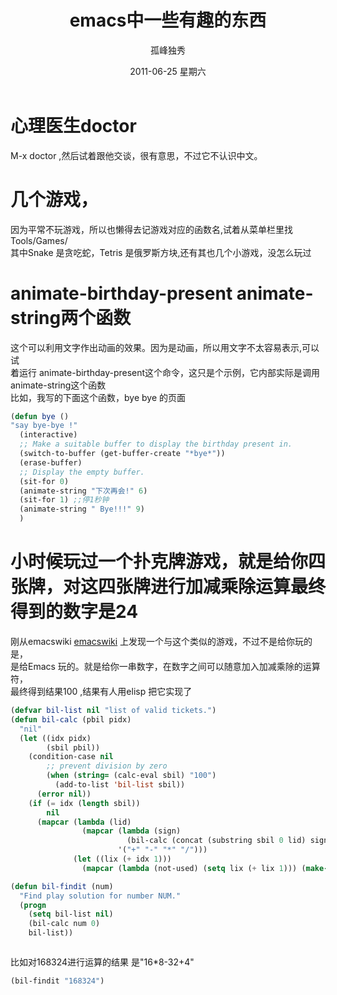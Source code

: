 # -*- coding:utf-8 -*-
#+LANGUAGE:  zh
#+TITLE:     emacs中一些有趣的东西
#+AUTHOR:    孤峰独秀
#+EMAIL:     jixiuf@gmail.com
#+DATE:     2011-06-25 星期六
#+DESCRIPTION:emacs中一些有趣的东西
#+KEYWORDS: emacs fun game 
#+OPTIONS:   H:2 num:nil toc:t \n:t @:t ::t |:t ^:t -:t f:t *:t <:t
#+OPTIONS:   TeX:t LaTeX:t skip:nil d:nil todo:t pri:nil tags:not-in-toc
#+INFOJS_OPT: view:nil toc:nil ltoc:t mouse:underline buttons:0 path:http://orgmode.org/org-info.js
#+EXPORT_SELECT_TAGS: export
#+EXPORT_EXCLUDE_TAGS: noexport
#+FILETAGS: @Emacs @Linux 

* 心理医生doctor
 M-x doctor ,然后试着跟他交谈，很有意思，不过它不认识中文。
* 几个游戏，
因为平常不玩游戏，所以也懒得去记游戏对应的函数名,试着从菜单栏里找
Tools/Games/
其中Snake 是贪吃蛇，Tetris 是俄罗斯方块,还有其也几个小游戏，没怎么玩过
* animate-birthday-present  animate-string两个函数
  这个可以利用文字作出动画的效果。因为是动画，所以用文字不太容易表示,可以试
  着运行 animate-birthday-present这个命令，这只是个示例，它内部实际是调用
  animate-string这个函数
  比如，我写的下面这个函数，bye bye 的页面
#+begin_src emacs-lisp
  (defun bye ()
  "say bye-bye !"
    (interactive)
    ;; Make a suitable buffer to display the birthday present in.
    (switch-to-buffer (get-buffer-create "*bye*"))
    (erase-buffer)
    ;; Display the empty buffer.
    (sit-for 0)
    (animate-string "下次再会!" 6)
    (sit-for 1) ;;停1秒钟
    (animate-string " Bye!!!" 9)
    )
#+end_src

* 小时候玩过一个扑克牌游戏，就是给你四张牌，对这四张牌进行加减乘除运算最终得到的数字是24
  刚从emacswiki [[http://www.emacswiki.org][emacswiki]] 上发现一个与这个类似的游戏，不过不是给你玩的是，
  是给Emacs 玩的。就是给你一串数字，在数字之间可以随意加入加减乘除的运算符，
  最终得到结果100 ,结果有人用elisp 把它实现了
  #+begin_src emacs-lisp
(defvar bil-list nil "list of valid tickets.")
(defun bil-calc (pbil pidx)
  "nil"
  (let ((idx pidx)
    	(sbil pbil))
    (condition-case nil
    	;; prevent division by zero
    	(when (string= (calc-eval sbil) "100")
    	  (add-to-list 'bil-list sbil))
      (error nil))
    (if (= idx (length sbil))
    	nil
      (mapcar (lambda (lid)
                (mapcar (lambda (sign)
                          (bil-calc (concat (substring sbil 0 lid) sign (substring sbil lid)) lid))
                        '("+" "-" "*" "/")))
    	      (let ((lix (+ idx 1)))
                (mapcar (lambda (not-used) (setq lix (+ lix 1))) (make-list (- (length sbil) lix) nil)))))))

(defun bil-findit (num)
  "Find play solution for number NUM."
  (progn
    (setq bil-list nil)
    (bil-calc num 0)
    bil-list))

  
  #+end_src
  比如对168324进行运算的结果 是"16*8-32+4"
  #+begin_src emacs-lisp
(bil-findit "168324")
  #+end_src
